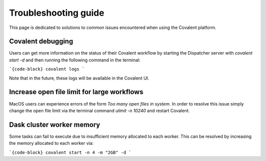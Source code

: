 #####################
Troubleshooting guide
#####################

This page is dedicated to solutions to common issues encountered when using the Covalent platform.

------------------
Covalent debugging
------------------

Users can get more information on the status of their Covalent workflow by starting the Dispatcher server with `covalent start -d` and then running the following command in the terminal:

```{code-block}
covalent logs
```

Note that in the future, these logs will be available in the Covalent UI.

--------------------------------------------
Increase open file limit for large workflows
--------------------------------------------

MacOS users can experience errors of the form `Too many open files in system`. In order to resolve this issue simply change the open file limit via the terminal command `ulimit -n 10240` and restart Covalent.


--------------------------
Dask cluster worker memory
--------------------------

Some tasks can fail to execute due to insufficient memory allocated to each worker. This can be resolved by increasing the memory allocated to each worker via:

```{code-block}
covalent start -n 4 -m "2GB" -d
```
